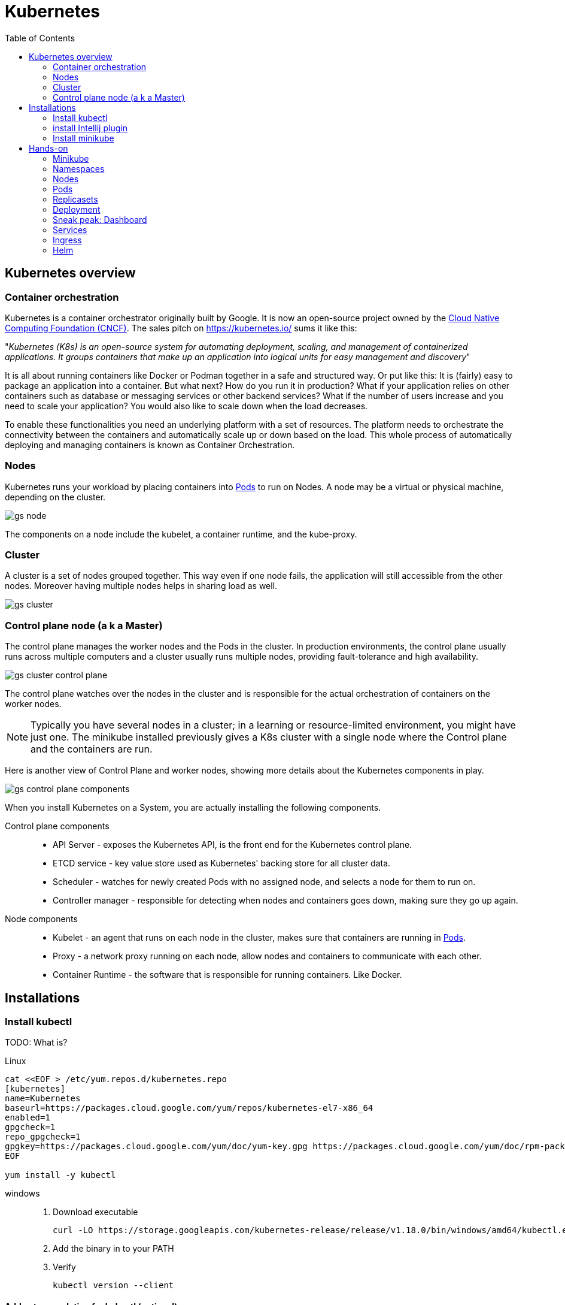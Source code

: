 = Kubernetes
:toc: left
:imagesdir: images

== Kubernetes overview

=== Container orchestration

Kubernetes is a container orchestrator originally built by Google. It is now an open-source project owned by the https://www.cncf.io/[Cloud Native Computing Foundation (CNCF)]. The sales pitch on https://kubernetes.io/ sums it like this:

"_Kubernetes (K8s) is an open-source system for automating deployment, scaling, and management of containerized applications. It groups containers that make up an application into logical units for easy management and discovery_"

It is all about running containers like Docker or Podman together in a safe and structured way. Or put like this: It is (fairly) easy to package an application into a container. But what next? How do you run it in production? What if your
application relies on other containers such as database or messaging services or
other backend services? What if the number of users increase and you need to scale
your application? You would also like to scale down when the load decreases.

To enable these functionalities you need an underlying platform with a set of
resources. The platform needs to orchestrate the connectivity between the
containers and automatically scale up or down based on the load. This whole process
of automatically deploying and managing containers is known as Container
Orchestration.

=== Nodes
Kubernetes runs your workload by placing containers into <<Pods>> to run on Nodes. A node may be a virtual or physical machine, depending on the cluster.

image::gs-node.png[]

The components on a node include the kubelet, a container runtime, and the kube-proxy.

=== Cluster
A cluster is a set of nodes grouped together. This way even if one node fails, the application will still accessible from the other nodes. Moreover having multiple
nodes helps in sharing load as well.

image::gs-cluster.png[]

=== Control plane node (a k a Master)
The control plane manages the worker nodes and the Pods in the cluster. In production environments, the control plane usually runs across multiple computers and a cluster usually runs multiple nodes, providing fault-tolerance and high availability.

image::gs-cluster-control-plane.png[]

The control plane watches over the nodes in the cluster and is responsible for the actual orchestration of containers on the worker nodes.

[NOTE]
Typically you have several nodes in a cluster; in a learning or resource-limited environment, you might have just one. The minikube installed previously gives a K8s cluster with a single node where the Control plane and the containers are run.

Here is another view of Control Plane and worker nodes, showing more details about the Kubernetes components in play.

image::gs-control-plane-components.png[]

When you install Kubernetes on a System, you are actually installing the following
components.

Control plane components::
- API Server - exposes the Kubernetes API, is the front end for the Kubernetes control plane.
- ETCD service - key value store used as Kubernetes' backing store for all cluster data.
- Scheduler - watches for newly created Pods with no assigned node, and selects a node for them to run on.
- Controller manager - responsible for detecting when nodes and containers goes down, making sure they go up again.

Node components::
- Kubelet - an agent that runs on each node in the cluster, makes sure that containers are running in <<Pods>>.
- Proxy - a network proxy running on each node, allow nodes and containers to communicate with each other.
- Container Runtime - the software that is responsible for running containers. Like Docker.

== Installations

=== Install kubectl

TODO: What is?

Linux::

----
cat <<EOF > /etc/yum.repos.d/kubernetes.repo
[kubernetes]
name=Kubernetes
baseurl=https://packages.cloud.google.com/yum/repos/kubernetes-el7-x86_64
enabled=1
gpgcheck=1
repo_gpgcheck=1
gpgkey=https://packages.cloud.google.com/yum/doc/yum-key.gpg https://packages.cloud.google.com/yum/doc/rpm-package-key.gpg
EOF

yum install -y kubectl
----

windows::
. Download executable
+
----
curl -LO https://storage.googleapis.com/kubernetes-release/release/v1.18.0/bin/windows/amd64/kubectl.exe
----

. Add the binary in to your PATH

. Verify
+
----
kubectl version --client
----

==== Add auto completion for kubectl (optional)

Run below command to add kubectl auto completion to your ${HOME}/.bashrc
file:
----
echo "source <(kubectl completion bash)" >> ${HOME}/.bashrc
----

=== install Intellij plugin

Search for the official Intellij _Kubernetes_ plugin in Intellij Plugins sections and install it.

image::gs-k8s-plugin.png[]

=== Install minikube

Minikube is a tool that makes it easy to run Kubernetes locally. Minikube runs a single-node Kubernetes cluster inside a Virtual Machine (VM) on your laptop.

.Download and install
----
curl -LO https://storage.googleapis.com/minikube/releases/latest/minikube-latest.x86_64.rpm

sudo rpm -ivh minikube-latest.x86_64.rpm
----

.Verify
----
minikube version
----

== Hands-on

=== Minikube

Start minikube by running:

----
minikube start --driver=docker
----

We are using the docker driver here. For other drivers, please see https://minikube.sigs.k8s.io/docs/drivers.

[TIP]
====
Optional: To make docker the default driver, so you can start without `--driver=docker` next time:
----
minikube config set driver docker
----
====

Try running your first kubectl command now:

----
# Display addresses of the master and services
kubectl cluster-info
----


=== Namespaces

.list pods in all namespaces (right now for listing the pods installed by default in namespace kube-system)
----
kubectl get pods -A
kubectl get po -A
kubectl get po --namespace=kube-system
----

Kubernetes uses namespaces to organize objects in the cluster. You can think of each namespace as a folder that holds a set of objects.

By default, the kubectl command-line tool interacts with the default namespace. If you want to use a different namespace, you can pass `kubectl` the `--namespace` flag. For example,
`kubectl --namespace=mystuff` references objects in the _mystuff_ namespace.

If you want to interact with all namespaces — for example, to list all Pods in your cluster — you can pass the `--all-namespaces` flag.

[TIP]
====
If you want to change the default namespace more permanently, you can use a _context_.

This gets recorded in a kubectl configuration file, usually located at
`$HOME/.kube/config`. This configuration file also stores how to both find and authenticate to your cluster.

For example, you can create a context with a different default namespace for your kubectl commands using:
----
$ kubectl config set-context my-context --namespace=mystuff
----
This creates a new context, but it doesn’t actually start using it yet. To use this newly
created context, you can run:
----
$ kubectl config use-context my-context
----
====

=== Nodes
As you probably recall, a full-fledged Kubernetes cluster consist of a control-plane (master) and worker nodes. In minikube this has been simplified, it uses only one node where the control-plane and containers are run.

This can be seen by running the `get nodes` command:
----
# Gets information about nodes in cluster
kubectl get nodes

# Gets extended information about nodes in cluster
kubectl get nodes -o wide
----

=== Pods

We want to deploy applications as containers in a Kubernetes cluster. However, the containers -- here in the form of Docker containers -- are not deployed directly on the worker nodes. Instead, they are encapsulated into Kubernetes objects known as _pods_.

A Pod is the basic execution unit of a Kubernetes application -- the smallest and simplest unit in the Kubernetes object model you can create or deploy.

Below diagram shows an example of a pod with a docker container deployed on a node.

image::gs-pods-1.png[]

[NOTE]
====
*One pod, one container*

You typically run a single container in one pod (even though there are exceptions to that rule, more on that later). But what if we need more instances of the container? Let's say that our container `my-container` runs poorly due to high load, so we want to scale up a bit by adding another instance of our container.

It is important to know that this is _NOT_ achieved by adding yet another container in the pod. Instead, we deploy the new instance in its own pod. The rule of thumb is _one pod, one container_.

image::gs-pods-2.png[]
====

So let us deploy a Pod into our cluster. This will give us a chance to introduce related `kubectl` commands.

[source,bash]
----
# Will deploy a pod named hello-minukube based on the stated docker image and port
kubectl run hello-minikube --image=k8s.gcr.io/echoserver:1.4 --port=8080

# Lists deployed pods
kubectl get pods

# Get detailed info about all pods
kubectl describe pods

# Get detailed info about a specified pods
kubectl describe pods hello-minikube
----

Note that we started the container using the imperative `run` command, with some flags. We will soon take a look at the declarative approach, where we specify things in YAML-files instead. This is a better approach since we then can version control our setup.

But before doing that, let's try out some other imperative commands to take look at the application we just deployed.

. Expose the pod so we can reach it from localhost
+
----
kubectl expose pod hello-minikube --type=NodePort
----
.. Note: This is the imperative way of creating a _service_. More on services later

. Find out the address we can use to reach the pod
+
----
minikube service hello-minikube --url
----

. Use the address in a web browser. You should see a response similar to this:
+
----
CLIENT VALUES:
client_address=172.18.0.1
command=GET
real path=/
query=nil
request_version=1.1
request_uri=http://172.17.0.2:8080/

SERVER VALUES:
server_version=nginx: 1.10.0 - lua: 10001

HEADERS RECEIVED:
accept=text/html,application/xhtml+xml,application/xml;q=0.9,image/webp,image/apng,*/*;q=0.8,application/signed-exchange;v=b3;q=0.9
accept-encoding=gzip, deflate
accept-language=en-US,en;q=0.9,sv;q=0.8
connection=keep-alive
dnt=1
host=172.17.0.2:30816
upgrade-insecure-requests=1
user-agent=Mozilla/5.0 (X11; Fedora; Linux x86_64) AppleWebKit/537.36 (KHTML, like Gecko) Chrome/83.0.4103.116 Safari/537.36
BODY:
-no body in request-
----

. Enter the container in the pod (much like docker exec -it)
+
----
kubectl exec -it hello-minikube -- bash
----
.. Take a look in README.md file in the root
.. Exit the container

. Delete the service created (i.e. the one allowing you to reach the container via the above address)
+
----
kubectl delete service hello-minikube
----

. Finally delete the pod
+
----
kubectl delete pod hello-minikube
----

. Check for it to be gone
+
----
kubectl get pods
----

[NOTE]
You have now got a run through of the most basic kubectl commands related to pods, like `get`, `describe` and `delete`. These are in fact used for all types of Kubernetes objects, as you will soon see.

==== Declarative approach using YAML
It is of course not very persistent or scalable to manage your pods using command line for creating, editing and updating stuff. A better way is to declare the pod using YAML files. These files can be committed to version control systems like Git, allowing us to keep track of how the setup evolves with our application and pipelines.

Let's declare the same pod using YAML.

. Create a file named `hello-minikube-pod.yml`

. Add this YAML (note that given image has a typo "k9s", which is by design):
+
[source,yaml]
----
apiVersion: v1
kind: Pod
metadata:
  name: hello-minikube
spec:
  containers:
    - name: hello-minikube
      image: k9s.gcr.io/echoserver:1.4
      ports:
        - containerPort: 8080
----

. Create the pod in cluster
+
----
kubectl create -f hello-minikube-pod.yml
----

. Check if pod is up and running
+
----
kubectl get pods
----
.. Hmm, seems like there is some trouble pulling the image (see the STATUS field).
.. The field READY shows "0/1", which means that 0 containers are running of 1 wanted.
.. We can see further details about this by running `kubectl describe pods` (see events section at the end).

. Fix the typo, the image should be _k8s.gcr.io/echoserver:1.4_. Save the file, then update by:
+
----
kubectl apply -f hello-minikube-pod.yml
----

. Check if pods are running now
+
----
kubectl get pods

# Wider information, like which node the pod has been scheduled to run on, is obtained by adding the flag -o wide
kubectl get pods -o wide
----

. Delete the pod
+
----

kubectl delete pod hello-minikube

# Alternative way
kubectl delete -f hello-minikube-pod.yml
----

=== Replicasets
A ReplicaSet's purpose is to maintain a stable set of replica Pods running at any given time. As such, it is often used to guarantee the availability of a specified number of identical Pods.

A ReplicaSet ensures that a specified number of pod replicas are running at any given time. There are a variety of reasons for this type of replication:

Redundancy::
Multiple running instances mean failure can be tolerated.

Scale::
Multiple running instances mean that more requests can be handled

.example of redundancy
image::gs-replicaset-ha.png[]

.example of scaling
image::gs-replicaset-lbal.png[]

As the last figure implies, the ReplicaSet can control pods running on several nodes. In the above example, the ReplicaSet is instructed to make sure 4 replicas of a pod is up and running at the same time.

Side note: The Kubernetes scheduler will decide on what nodes the pods will run, i.e. the ReplicaSet doesn't know or care about where the pods are run.

[NOTE]
====
In the next <<Deployment,section>> we will look at Deployment, which is a higher-level concept that manages ReplicaSets and provides declarative updates to Pods along with a lot of other useful features. However, it makes sense to first focus on how replicasets are declared standalone using it's own _kind_, ReplicaSet. The YAML for replicaset will become a sub-part of the deployment YAML later on.
====

So let us try out creating a ReplicaSet.

. Create a file named `hello-minikube-rs.yml`

. Add this YAML (note the missing parts for _template_ and _selector_)
+
[source,yaml]
----
apiVersion: apps/v1
kind: ReplicaSet
metadata:
  name: hello-minikube-nimbus
  labels:
    app: hello-minikube
spec:
  replicas: 1
  template:

  selector:
----

. Go back to `hello-minikube-pod.yml` and copy content from _metadata_ and down, then add it in `hello-minikube-rs.yml` under _template_. Make sure the indentation gets right here.
+
[source,yaml]
----
apiVersion: apps/v1
kind: ReplicaSet
metadata:
  name: hello-minikube-nimbus
  labels:
    app: hello-minikube
spec:
  replicas: 1
  template:
    metadata:
      name: hello-minikube
    spec:
      containers:
        - name: hello-minikube
          image: k8s.gcr.io/echoserver:1.4
          ports:
            - containerPort: 8080
  selector:
----

. Under spec.template.metadata, add a label "app: hello-minikube" as shown below.
.. Labels can be used in label Kubernetes objects. They take the form of _key: value_, and both key and value kan be anything you like. In the example below we are using "app" as key and "hello-minikube" as value.
+
[source,yaml]
----
apiVersion: apps/v1
kind: ReplicaSet
metadata:
  name: hello-minikube-nimbus
  labels:
    app: hello-minikube
spec:
  replicas: 1
  template:
    metadata:
      name: hello-minikube
      # Adding a label to the pod template here
      labels:
        app: hello-minikube
    spec:
      containers:
        - name: hello-minikube
          image: k8s.gcr.io/echoserver:1.4
          ports:
            - containerPort: 8080
  selector:
----

. Lastly, add the selector section that decides which pods to be supervised by the replicaset
.. The below selector uses _matchLabels_ to match all pods having the label _app: hello-minikube_.
+
[source,yaml]
----
apiVersion: apps/v1
kind: ReplicaSet
metadata:
  name: hello-minikube-nimbus
  labels:
    app: hello-minikube
spec:
  replicas: 1
  template:
    metadata:
      name: hello-minikube
      # Adding a label to the pod template here
      labels:
        app: hello-minikube
    spec:
      containers:
        - name: hello-minikube
          image: k8s.gcr.io/echoserver:1.4
          ports:
            - containerPort: 8080
  # The selector will match all pods having label hello-minikube, bringing them in under the supervision of this replicaset
  selector:
    matchLabels:
      app: hello-minikube
----

. Create the replicaset
+
----
kubectl create -f hello-minikube-rs.yml
----

. List all replicasets
+
----
kubectl get replicasets

# or alternatively

kubectl get rs

# Also try the wider listing
kubectl get rs -o wide
----
.. Take note of the output, it should tell you that 1 current pod of 1 desired is running

. Get detailed info
+
----
kubectl describe rs
----
.. Note the events section at the end of output, showing the name of the pod created

. It is of course possible to use the pods commands to look at the pod
+
----
kubectl get pods

kubectl describe pods
----
. Take note of the pod name, for example _hello-minikube-replicaset-xjnj2_

. Try to delete the pod and see what happens
+
----
# Delete the pod with name obtained in step 10
kubectl delete pod hello-minikube-replicaset-xjnj2

# Check running pods
kubectl get pods
----
.. The expected outcome is READY 1/1 STATUS Running (if you get 0/1, just repeat `kubectl get pods`). Take note of the pod name, which now should be different.
+
The thing you just witnessed was the ReplicaSet kicking in, making sure that 1 replica is always up and running.

. Change the replicas to 6, i.e. open file `hello-minikube-rs.yml` and change `replicas: 1` to `replicas: 6`.
+
----
# Apply the changes
kubectl apply -f hello-minikube-rs.yml

# Watch how the state changes when the new instances spins up (perform command repeatedly)
kubectl describe rs

# It is also possible to list all objects
kubectl get all
----

. (Optional) If you are interested, edit the replicas back to 1 and apply the changes to see the reverse process

. Delete the replicaset (this will remove the pod as well)
+
----
kubectl delete replicaset hello-minikube-replicaset

# or

kubectl delete -f hello-minikube-rs.yml
----

=== Deployment

A Deployment provides declarative updates for Pods and ReplicaSets. The deployment provides us with capabilities to upgrade the underlying
pods seamlessly using rolling updates, undo changes, and pause and resume changes to deployments.

.example of deployment with a replicaset controlling six pods
image::gs-dep.png[]

The Deployment object exists to manage the release of new versions. Deployments enable you to easily move from one version of your code to the next. This “rollout” process is specifiable and careful. It waits for a userconfigurable amount of time between upgrading individual Pods. It also uses health checks to ensure that the new version of the application is operating correctly, and stops the deployment if too many failures occur.

.example ongoing rollout of new version
image::gs-dep-rollout-ongoing.png[]

.example completed rollout of new version
image::gs-dep-rollout-complete.png[]

So how do we create a deployment. As with the previous components, we first create a deployment definition file. The contents of the deployment definition file are exactly similar to the replicaset definition file, except for the kind, which is now
going to be Deployment.

[source,yaml]
----
apiVersion: apps/v1
kind: Deployment
metadata:
  name: hello-minikube-nimbus
  labels:
    app: hello-minikube
spec:
  replicas: 4
  template:
    metadata:
      name: hello-minikube
      labels:
        app: hello-minikube
    spec:
      containers:
        - name: hello-minikube
          image: k8s.gcr.io/echoserver:1.2
          ports:
            - containerPort: 8080
  selector:
    matchLabels:
      app: hello-minikube
----

Note that we have done some minor adjustment to the definition above, the version of the image is 1.2 instead of 1.4, and the number of replicas is set to 4.

. Create file hello-minikube-dep.yml and add the above declaration to it

. Create the deployment
+
----
kubectl create -f hello-minikube-dep.yml
----

. Check the content
+
----
kubectl get deployments

# Go wider (you can see the image and version here)
kubectl get deployments -o wide

# Perhaps easiest is to do a "get all", showing all object, i.e. pods, replicasets and deployments (and more)
kubectl get all

# Do check the details (pay attention to the fields)
kubectl describe deployments
----

. Try out a rolling upgrade by changing the version of the image to 1.4, then apply it
+
----
# Apply changes
kubectl apply -f hello-minikube-dep.yml

# Quickly check what happening by running repeatedly
kubectl describe deployment
----

. After the rollout is complete, run `kubectl describe deployment` again and look at the events section at the end. There you should see how the rollout was executed.

. Try out some related commands that are self-explanatory
+
----
kubectl rollout status -f hello-minikube-dep.yml

kubectl rollout history -f hello-minikube-dep.yml
----

. Let's pretend that version 1.4 was not good for us, so we want to undo it.
+
-----
kubectl rollout undo -f hello-minikube-dep.yml
-----
.. Check the result. We should now be back on version 1.2

Do not delete the deployment just yet. Before we do that, let's visit the _dashboard_.

=== Sneak peak: Dashboard

The dashboard is a graphical UI that allow us to perform many of the tasks we have used the command line for.

The dashboard application is installed along with the Kubernetes cluster. We are using minikube right now, so in order to get the dashboard up we need to run this command:

----
minikube dashboard
----

This should open up the dashboard in your web browser. Browse around in it, take a look at the Deployments and Pods (see menu to the left).

=== Services

=== Ingress

=== Helm

